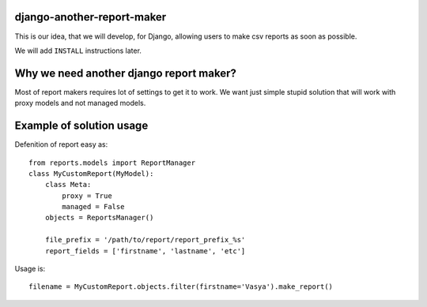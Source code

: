 django-another-report-maker
===========================

This is our idea, that we will develop, for  Django, allowing users to make csv reports as soon as possible.

We will add ``INSTALL`` instructions later.

Why we need another django report maker?
========================================

Most of report makers requires lot of settings to get it to work. We want just simple stupid solution that will work with proxy models and not managed models. 

Example of solution usage
=========================

Defenition of report easy as::

    from reports.models import ReportManager
    class MyCustomReport(MyModel):
        class Meta:
            proxy = True
            managed = False
        objects = ReportsManager()

        file_prefix = '/path/to/report/report_prefix_%s'
        report_fields = ['firstname', 'lastname', 'etc']

Usage is::

    filename = MyCustomReport.objects.filter(firstname='Vasya').make_report()

